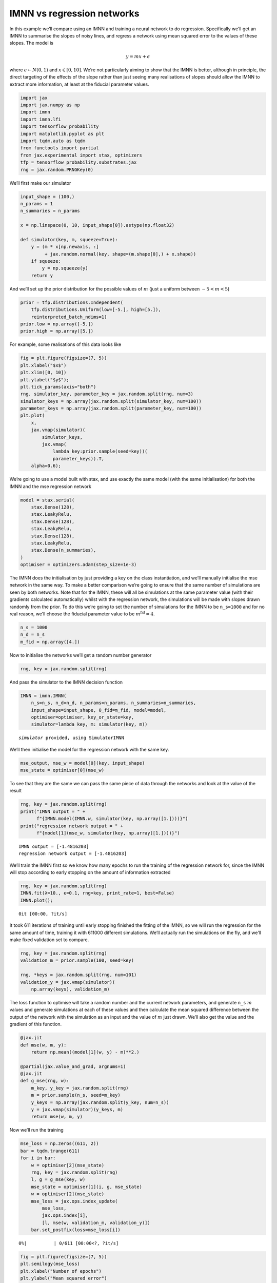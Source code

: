 IMNN vs regression networks
===========================

In this example we’ll compare using an IMNN and training a neural
network to do regression. Specifically we’ll get an IMNN to summarise
the slopes of noisy lines, and regress a network using mean squared
error to the values of these slopes. The model is

.. math:: y=mx+\epsilon

where :math:`\epsilon\leftarrow N(0, 1)` and :math:`x\in[0,10]`. We’re
not particularly aiming to show that the IMNN is better, although in
principle, the direct targeting of the effects of the slope rather than
just seeing many realisations of slopes should allow the IMNN to extract
more information, at least at the fiducial parameter values.

.. code:: ipython3

    import jax
    import jax.numpy as np
    import imnn
    import imnn.lfi
    import tensorflow_probability
    import matplotlib.pyplot as plt
    import tqdm.auto as tqdm
    from functools import partial
    from jax.experimental import stax, optimizers
    tfp = tensorflow_probability.substrates.jax
    rng = jax.random.PRNGKey(0)

We’ll first make our simulator

.. code:: ipython3

    input_shape = (100,)
    n_params = 1
    n_summaries = n_params
    
    x = np.linspace(0, 10, input_shape[0]).astype(np.float32)
    
    def simulator(key, m, squeeze=True):
        y = (m * x[np.newaxis, :] 
             + jax.random.normal(key, shape=(m.shape[0],) + x.shape))
        if squeeze:
            y = np.squeeze(y)
        return y

And we’ll set up the prior distribution for the possible values of
:math:`m` (just a uniform between :math:`-5<m<5`)

.. code:: ipython3

    prior = tfp.distributions.Independent(
        tfp.distributions.Uniform(low=[-5.], high=[5.]),
        reinterpreted_batch_ndims=1)
    prior.low = np.array([-5.])
    prior.high = np.array([5.])

For example, some realisations of this data looks like

.. code:: ipython3

    fig = plt.figure(figsize=(7, 5))
    plt.xlabel("$x$")
    plt.xlim([0, 10])
    plt.ylabel("$y$");
    plt.tick_params(axis="both")
    rng, simulator_key, parameter_key = jax.random.split(rng, num=3)
    simulator_keys = np.array(jax.random.split(simulator_key, num=100))
    parameter_keys = np.array(jax.random.split(parameter_key, num=100))
    plt.plot(
        x, 
        jax.vmap(simulator)(
            simulator_keys, 
            jax.vmap(
                lambda key:prior.sample(seed=key))(
                parameter_keys)).T, 
        alpha=0.6);



.. image:: output_7_0.png


We’re going to use a model built with stax, and use exactly the same
model (with the same initialisation) for both the IMNN and the mse
regression network

.. code:: ipython3

    model = stax.serial(
        stax.Dense(128),
        stax.LeakyRelu,
        stax.Dense(128),
        stax.LeakyRelu,
        stax.Dense(128),
        stax.LeakyRelu,
        stax.Dense(n_summaries),
    )
    optimiser = optimizers.adam(step_size=1e-3)

The IMNN does the initialisation by just providing a key on the class
instantiation, and we’ll manually initialise the mse network in the same
way. To make a better comparison we’re going to ensure that the same
number of simulations are seen by both networks. Note that for the IMNN,
these will all be simulations at the same parameter value (with their
gradients calculated automatically) whilst with the regression network,
the simulations will be made with slopes drawn randomly from the prior.
To do this we’re going to set the number of simulations for the IMNN to
be ``n_s=1000`` and for no real reason, we’ll choose the fiducial
parameter value to be :math:`m^\textrm{fid}=4`.

.. code:: ipython3

    n_s = 1000
    n_d = n_s
    m_fid = np.array([4.])

Now to initialise the networks we’ll get a random number generator

.. code:: ipython3

    rng, key = jax.random.split(rng)

And pass the simulator to the IMNN decision function

.. code:: ipython3

    IMNN = imnn.IMNN(
        n_s=n_s, n_d=n_d, n_params=n_params, n_summaries=n_summaries,
        input_shape=input_shape, θ_fid=m_fid, model=model, 
        optimiser=optimiser, key_or_state=key,
        simulator=lambda key, m: simulator(key, m))


.. parsed-literal::

    `simulator` provided, using SimulatorIMNN


We’ll then initialise the model for the regression network with the same
key.

.. code:: ipython3

    mse_output, mse_w = model[0](key, input_shape)
    mse_state = optimiser[0](mse_w)

To see that they are the same we can pass the same piece of data through
the networks and look at the value of the result

.. code:: ipython3

    rng, key = jax.random.split(rng)
    print("IMNN output = " +
          f"{IMNN.model(IMNN.w, simulator(key, np.array([1.])))}")
    print("regression network output = " +
          f"{model[1](mse_w, simulator(key, np.array([1.])))}")


.. parsed-literal::

    IMNN output = [-1.4816203]
    regression network output = [-1.4816203]


We’ll train the IMNN first so we know how many epochs to run the
training of the regression network for, since the IMNN will stop
according to early stopping on the amount of information extracted

.. code:: ipython3

    rng, key = jax.random.split(rng)
    IMNN.fit(λ=10., ϵ=0.1, rng=key, print_rate=1, best=False)
    IMNN.plot();



.. parsed-literal::

    0it [00:00, ?it/s]



.. image:: output_21_1.png


It took 611 iterations of training until early stopping finished the
fitting of the IMNN, so we will run the regression for the same amount
of time, training it with 611000 different simulations. We’ll actually
run the simulations on the fly, and we’ll make fixed validation set to
compare.

.. code:: ipython3

    rng, key = jax.random.split(rng)
    validation_m = prior.sample(100, seed=key)
    
    rng, *keys = jax.random.split(rng, num=101)
    validation_y = jax.vmap(simulator)(
        np.array(keys), validation_m)

The loss function to optimise will take a random number and the current
network parameters, and generate ``n_s`` :math:`m` values and generate
simulations at each of these values and then calculate the mean squared
difference between the output of the network with the simulation as an
input and the value of :math:`m` just drawn. We’ll also get the value
and the gradient of this function.

.. code:: ipython3

    @jax.jit
    def mse(w, m, y):
        return np.mean((model[1](w, y) - m)**2.)
    
    @partial(jax.value_and_grad, argnums=1)
    @jax.jit
    def g_mse(rng, w):
        m_key, y_key = jax.random.split(rng)
        m = prior.sample(n_s, seed=m_key)
        y_keys = np.array(jax.random.split(y_key, num=n_s))
        y = jax.vmap(simulator)(y_keys, m)
        return mse(w, m, y)

Now we’ll run the training

.. code:: ipython3

    mse_loss = np.zeros((611, 2))
    bar = tqdm.trange(611)
    for i in bar:
        w = optimiser[2](mse_state)
        rng, key = jax.random.split(rng)
        l, g = g_mse(key, w)
        mse_state = optimiser[1](i, g, mse_state)
        w = optimiser[2](mse_state)
        mse_loss = jax.ops.index_update(
            mse_loss, 
            jax.ops.index[i], 
            [l, mse(w, validation_m, validation_y)])
        bar.set_postfix(loss=mse_loss[i])



.. parsed-literal::

      0%|          | 0/611 [00:00<?, ?it/s]


.. code:: ipython3

    fig = plt.figure(figsize=(7, 5))
    plt.semilogy(mse_loss)
    plt.xlabel("Number of epochs")
    plt.ylabel("Mean squared error")
    plt.xlim([0, 611])
    plt.legend(["Training", "Validation"]);



.. image:: output_28_0.png


We can also check how well the regression network works with a test set

.. code:: ipython3

    rng, key = jax.random.split(rng)
    test_m = prior.sample(100, seed=key)
    
    rng, *keys = jax.random.split(rng, num=101)
    test_y = jax.vmap(simulator)(
        np.array(keys), test_m)
    
    mse_m = model[1](w, test_y)

.. code:: ipython3

    fig = plt.figure(figsize=(7, 5))
    plt.scatter(test_m, mse_m, s=10)
    plt.plot(
        [test_m.min(), test_m.max()], 
        [test_m.min(), test_m.max()], 
        linestyle="dashed", 
        color="black")
    plt.xlim([test_m.min(), test_m.max()])
    plt.ylim([mse_m.min(), mse_m.max()])
    plt.xlabel("$m$")
    plt.ylabel("$m_{pred}$");



.. image:: output_31_0.png


Inference
~~~~~~~~~

Now we can use both of these networks to do some inference. We’re going
to try and infer the value of the slopes for three lines, one generated
at a value at the fiducial, one not far from the fiducial and one very
far, i.e. :math:`m^\textrm{target}=\{4, 1, -4\}`.

.. code:: ipython3

    rng, *keys = jax.random.split(rng, num=4)
    target_m = np.expand_dims(np.array([4., 1., -4.]), 1)
    target_data = jax.vmap(simulator)(np.array(keys), target_m)

.. code:: ipython3

    fig = plt.figure(figsize=(7, 5))
    plt.xlabel("$x$")
    plt.xlim([0, 10])
    plt.ylabel("$y$");
    plt.tick_params(axis="both")
    plt.plot(x, target_data.T);



.. image:: output_34_0.png


If we just look at the estimated target values we can see that both
networks do well close to the fiducial parameter values, but the IMNN
does badly far from the fiducial

.. code:: ipython3

    print(f"IMNN parameter estimates = {IMNN.get_estimate(target_data)}")
    print(f"regression parameter estimates = {model[1](w, target_data)}")


.. parsed-literal::

    IMNN parameter estimates = [[ 4.0084834 ]
     [ 0.98241055]
     [-1.40224   ]]
    regression parameter estimates = [[ 3.9941278 ]
     [ 0.83408386]
     [-4.071932  ]]


However, if we do the LFI, i.e. just run an ABC to get 1000 samples
within an epsilon ball of :math:`\epsilon=0.1` we can compare the
approximate posteriors. Note this epsilon doesn’t mean the same thing
for the two different estimators so choosing the same value doesn’t
really indicate how “marginal” the slice through the joint distribution
of summaries and parameters is - for this reason we’ll show the whole
joint space.

.. code:: ipython3

    ABC = imnn.lfi.ApproximateBayesianComputation(
        target_data=target_data,
        prior=prior,
        simulator=partial(simulator, squeeze=False),
        compressor=IMNN.get_estimate,
        F=np.stack([IMNN.F for i in range(3)], axis=0))
    mse_ABC = imnn.lfi.ApproximateBayesianComputation(
        target_data=target_data,
        prior=prior,
        simulator=partial(simulator, squeeze=False),
        compressor=lambda y: model[1](w, y))

.. code:: ipython3

    rng, key = jax.random.split(rng)
    ABC(rng=key, ϵ=0.1, n_samples=100000, min_accepted=1000, max_iterations=1000);
    mse_ABC(rng=key, ϵ=0.1, n_samples=100000, min_accepted=1000, max_iterations=1000);


.. parsed-literal::

    [1004 1043 2819] accepted in last  28 iterations  (2800000 simulations done).
    [1956 2003 2034] accepted in last  1 iterations  (100000 simulations done).


And now we’ll plot the joint space for all of the targets. The top
subplot shows the a histogram of the parameter values used to generate
simulations whose summaries are closest to the summaries of the target
data, i.e. the approximate posterior. The bottom scatter plot shows the
joint space of parameters and summary values (parameter estimates) and
the bottom right subplot shows the likelihood of the summary values,
i.e. the probability of values of the summaries at a given value of the
target parameters.

.. code:: ipython3

    fig, ax = plt.subplots(2, 2, figsize=(10, 10))
    plt.subplots_adjust(wspace=0, hspace=0)
    for i in range(3):
        ax[0, 0].axvline(
            target_m[i], 
            color="black", 
            linestyle="dashed", 
            zorder=-1)
        ax[0, 0].hist(
            mse_ABC.parameters.accepted[i].T, 
            range=[-5., 5.], 
            bins=200, 
            histtype="step", 
            density=True)
        ax[0, 0].hist(
            ABC.parameters.accepted[i].T, 
            range=[-5., 5.], 
            bins=200, 
            histtype="step", 
            density=True)
        ax[1, 0].axhline(
            mse_ABC.target_summaries[i], 
            linestyle="dashed",
            color=f"C{i * 2}",
            zorder=-1)
        ax[1, 0].axhline(
            ABC.target_summaries[i], 
            linestyle="dashed",
            color=f"C{i * 2 + 1}",
            zorder=-1)
        ax[1, 0].axvline(
            target_m[i], 
            color="black", 
            linestyle="dashed",
            zorder=-1)
        ax[1, 0].scatter(
            mse_ABC.parameters.accepted[i], 
            mse_ABC.summaries.accepted[i], 
            s=5,
            label=f"Regression ($m = {target_m[i][0]}$)")
        ax[1, 0].scatter(
            ABC.parameters.accepted[i], 
            ABC.summaries.accepted[i], 
            s=5,
            label=f"IMNN ($m = {target_m[i][0]}$)")
        ax[1, 1].axhline(
            mse_ABC.target_summaries[i], 
            linestyle="dashed",
            color=f"C{i * 2}",
            zorder=-1)
        ax[1, 1].axhline(
            ABC.target_summaries[i], 
            linestyle="dashed",
            color=f"C{i * 2 + 1}",
            zorder=-1)
        ax[1, 1].hist(
            mse_ABC.summaries.accepted[i].T, 
            range=[-5., 5.], 
            bins=100, 
            histtype="step", 
            density=True, 
            orientation="horizontal")
        ax[1, 1].hist(
            ABC.summaries.accepted[i].T, 
            range=[-5., 5.], 
            bins=100, 
            histtype="step", 
            density=True, 
            orientation="horizontal")
    
    ax[1, 0].legend(loc=4)
    ax[0, 1].axis("off")
    ax[0, 0].set(
        xticks=[],
        yticks=[],
        xlim=(-5, 5),
        ylabel="$P(m|y)$")
    ax[1, 0].set(
        xlabel="$m$",
        ylabel="$m_{pred}$",
        xlim=(-5, 5),
        ylim=(-5, 5))
    ax[1, 1].set(
        xticks=[],
        yticks=[],
        ylim=(-5, 5),
        xlabel="$L(m_{pred}|m)$");



.. image:: output_41_0.png


Here we can see that the IMNN has consistently tighter posteriors (top
subplot) than the regression network, and seemingly less bias (looking
at the green constraints from the regression network and the red
constraints from the INMN). Here, clearly the size of the epsilon is
apparently accepting summaries from further away for the regression
network, but even just looking (again the green) scatter points, the
bulk of the scatter points at the horizontal green line is further from
the black dashed vertical line showing that more samples would be needed
inside a smaller epsilon ball which would likely lead to a wide
posterior anyway.

Cool hey!
